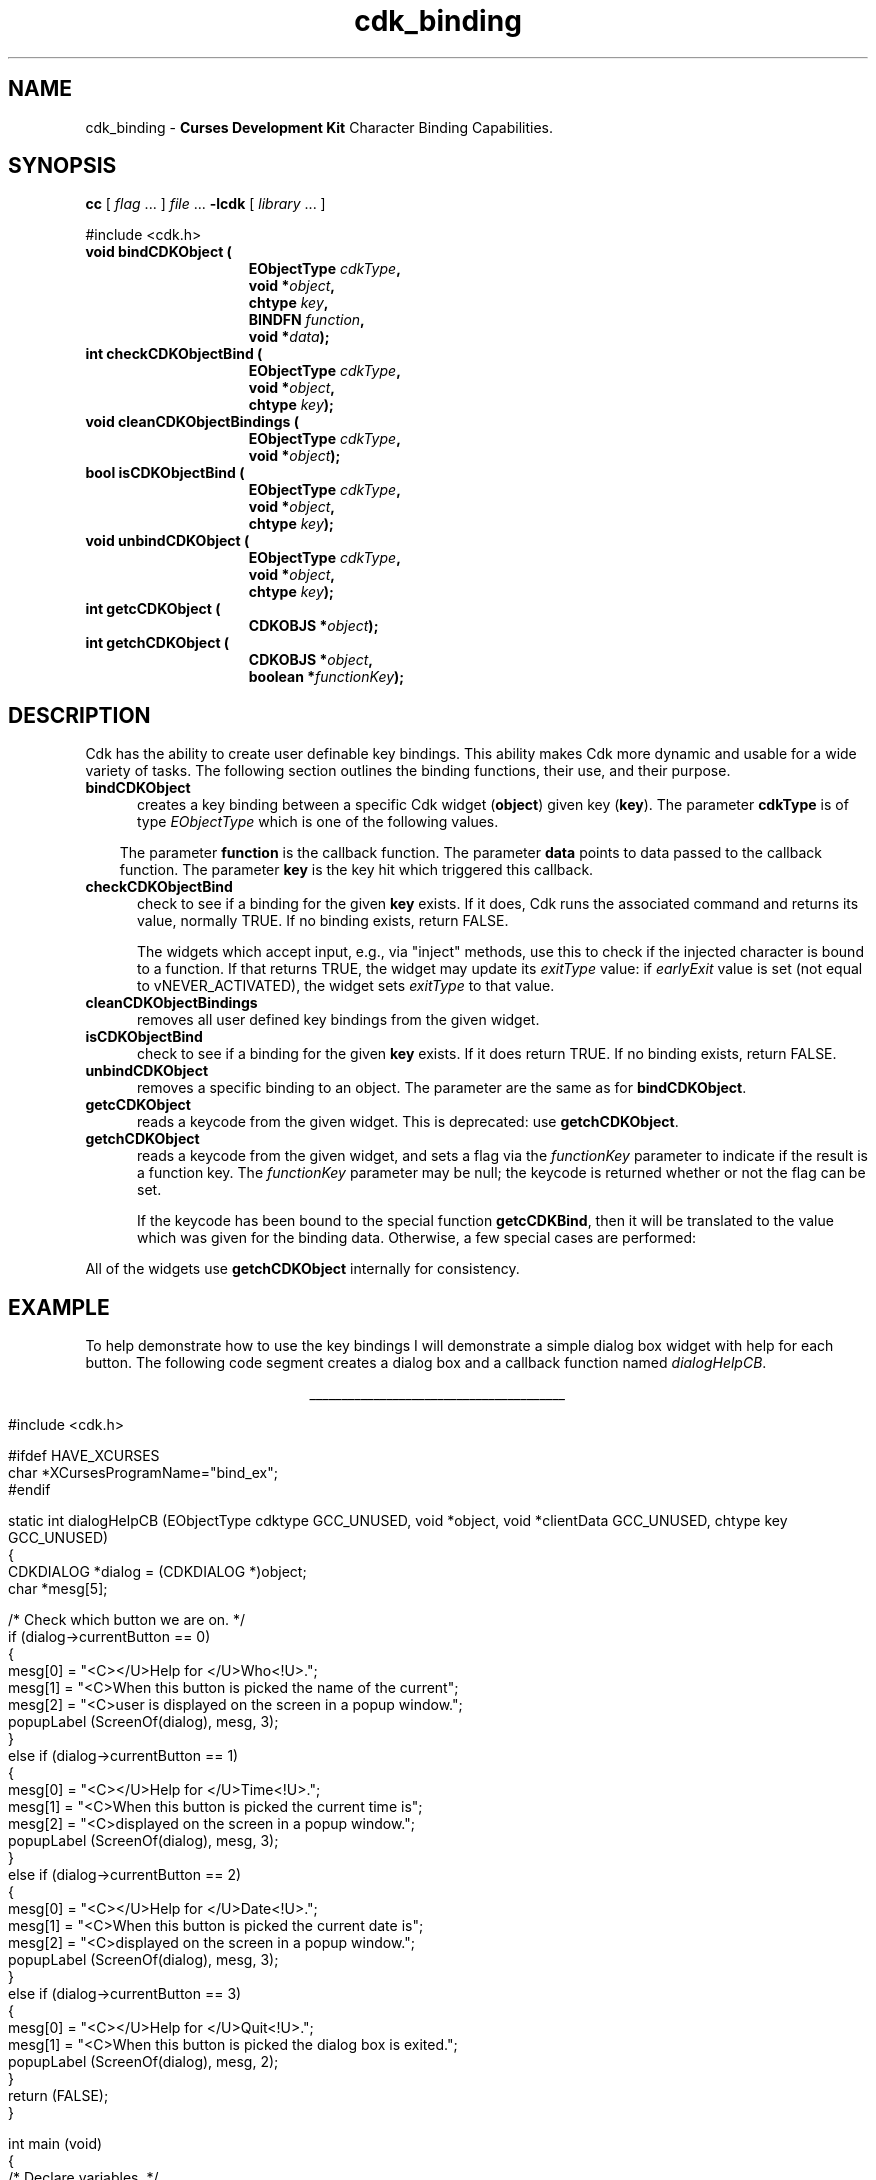 '\" t
.\" $Id: cdk_binding.3,v 1.28 2019/02/19 10:19:12 tom Exp $
.de XX
..
.TH cdk_binding 3 2019-02-19 "" "Library calls"
.SH NAME
.XX bindCDKObject
.XX checkCDKObjectBind
.XX cleanCDKObjectBindings
.XX unbindCDKObject
.XX getcCDKObject
.XX getchCDKObject
cdk_binding - \fBCurses Development Kit\fR Character Binding Capabilities.
.LP
.SH SYNOPSIS
.LP
.B cc
.RI "[ " "flag" " \|.\|.\|. ] " "file" " \|.\|.\|."
.B \-lcdk
.RI "[ " "library" " \|.\|.\|. ]"
.LP
.nf
#include <cdk.h>
.TP 15
.B "void bindCDKObject ("
.BI "EObjectType " "cdkType",
.BI "void *" "object",
.BI "chtype " "key",
.BI "BINDFN " "function",
.BI "void *" "data");
.TP 15
.B "int checkCDKObjectBind ("
.BI "EObjectType " "cdkType",
.BI "void *" "object",
.BI "chtype " "key");
.TP 15
.B "void cleanCDKObjectBindings ("
.BI "EObjectType " "cdkType",
.BI "void *" "object");
.TP 15
.B "bool isCDKObjectBind ("
.BI "EObjectType " "cdkType",
.BI "void *" "object",
.BI "chtype " "key");
.TP 15
.B "void unbindCDKObject ("
.BI "EObjectType " "cdkType",
.BI "void *" "object",
.BI "chtype " "key");
.TP 15
.B "int getcCDKObject ("
.BI "CDKOBJS *" "object");
.TP 15
.B "int getchCDKObject ("
.BI "CDKOBJS *" "object",
.BI "boolean *" "functionKey");
.fi
.SH DESCRIPTION
Cdk has the ability to create user definable key bindings.
This ability makes
Cdk more dynamic and usable for a wide variety of tasks.
The following section
outlines the binding functions, their use, and their purpose.
.TP 5
.B bindCDKObject
creates a key binding between a specific Cdk widget (\fBobject\fR)
given key (\fBkey\fR).
The parameter \fBcdkType\fR is of type \fIEObjectType\fR
which is one of the following values.
.LP
.TS
center tab(/);
l
l l
lw10 lw20 lw 20 .
\fBEObjectType_Value/Corresponding_Widget/Widget_Manual_Page\fP
=
vALPHALIST/Alphalist Widget/cdk_alphalist (3)
vBUTTON/Button Widget/cdk_button (3)
vBUTTONBOX/Buttonbox Widget/cdk_buttonbox (3)
vCALENDAR/Calendar Widget/cdk_calendar (3)
vDIALOG/Dialog Widget/cdk_dialog (3)
vDSCALE/DoubleFloat Widget/cdk_dscale (3)
vENTRY/Entry Widget/cdk_entry (3)
vFSCALE/Floating Scale Widget/cdk_fscale (3)
vFSELECT/File Selector Widget/cdk_fselect (3)
vFSLIDER/Floating Slider Widget/cdk_fslider (3)
vGRAPH/Graph Widget/cdk_graph (3)
vHISTOGRAM/Histogram Widget/cdk_histogram (3)
vITEMLIST/Item List Widget/cdk_itemlist (3)
vLABEL/Label Widget/cdk_label (3)
vMARQUEE/Marquee Widget/cdk_marquee (3)
vMATRIX/Matrix Widget/cdk_matrix (3)
vMENTRY/Multiple Line Entry Widget/cdk_mentry (3)
vMENU/Menu Widget/cdk_menu (3)
vRADIO/Radio List Widget/cdk_radio (3)
vSCALE/Integer Scale Widget/cdk_scale (3)
vSCROLL/Scrolling List Widget/cdk_scroll (3)
vSELECTION/Selection List Widget/cdk_selection (3)
vSLIDER/Slider Widget/cdk_slider (3)
vSWINDOW/Scrolling Window Widget/cdk_swindow (3)
vTEMPLATE/Template Entry Widget/cdk_template (3)
vUSCALE/Unsigned Scale Widget/cdk_uscale (3)
vUSLIDER/Unsigned Slider Widget/cdk_uslider (3)
vVIEWER/Viewer Widget/cdk_viewer (3)
=
.TE
.RS 3
The parameter \fBfunction\fR is the callback function.
The parameter \fBdata\fR points to data passed to the callback function.
The parameter \fBkey\fR is the key hit which triggered this callback.
.RE
.TP 5
.B checkCDKObjectBind
check to see if a binding for the given \fBkey\fP exists.
If it does,
Cdk runs the associated command and returns its value,
normally TRUE. 
If no binding exists, return FALSE.
.IP
The widgets which accept input, e.g., via "inject" methods,
use this to check if the injected character is bound to a function.
If that returns TRUE, the widget may update its \fIexitType\fP value:
if \fIearlyExit\fP value is set
(not equal to vNEVER_ACTIVATED),
the widget sets \fIexitType\fP to that value.
.TP 5
.B cleanCDKObjectBindings
removes all user defined key bindings from the given widget.
.TP 5
.B isCDKObjectBind
check to see if a binding for the given \fBkey\fP exists.
If it does return TRUE.
If no binding exists, return FALSE.
.TP 5
.B unbindCDKObject
removes a specific binding to an object.
The parameter are
the same as for \fBbindCDKObject\fR.
.TP 5
.B getcCDKObject
reads a keycode from the given widget.
This is deprecated: use \fBgetchCDKObject\fP.
.TP 5
.B getchCDKObject
reads a keycode from the given widget, and
sets a flag via the \fIfunctionKey\fP parameter
to indicate if the result is a function key.
The \fIfunctionKey\fP parameter may be null;
the keycode is returned whether or not the flag can be set.
.IP
If the keycode has been bound to the special function \fBgetcCDKBind\fP,
then it will be translated to the value which was given for the binding data.
Otherwise, a few special cases are performed:
.TS
center tab(/) box;
l l
lw25 lw25 .
\fBKey/Result\fR
=
CTRL-A/KEY_HOME
CTRL-B/KEY_LEFT
CTRL-E/KEY_END
CTRL-F/KEY_RIGHT
CTRL-N/tab
CTRL-P/KEY_BTAB
DEL/KEY_DC
backspace/KEY_BACKSPACE
carriage return/KEY_ENTER
newline/KEY_ENTER
.TE
.PP
All of the widgets use \fBgetchCDKObject\fP internally for consistency.
.SH EXAMPLE
To help demonstrate how to use the key bindings I will demonstrate a simple
dialog box widget with help for each button.
The following code segment creates
a dialog box and a callback function named \fIdialogHelpCB\fR.
.LP
.nf
.ce
\fI________________________________________\fR
.LP
.ta 9 17 25 33 41
#include <cdk.h>

#ifdef HAVE_XCURSES
char *XCursesProgramName="bind_ex";
#endif

static int dialogHelpCB (EObjectType cdktype GCC_UNUSED, void *object, void *clientData GCC_UNUSED, chtype key GCC_UNUSED)
{
   CDKDIALOG *dialog = (CDKDIALOG *)object;
   char *mesg[5];

   /* Check which button we are on. */
   if (dialog->currentButton == 0)
   {
      mesg[0] = "<C></U>Help for </U>Who<!U>.";
      mesg[1] = "<C>When this button is picked the name of the current";
      mesg[2] = "<C>user is displayed on the screen in a popup window.";
      popupLabel (ScreenOf(dialog), mesg, 3);
   }
   else if (dialog->currentButton == 1)
   {
      mesg[0] = "<C></U>Help for </U>Time<!U>.";
      mesg[1] = "<C>When this button is picked the current time is";
      mesg[2] = "<C>displayed on the screen in a popup window.";
      popupLabel (ScreenOf(dialog), mesg, 3);
   }
   else if (dialog->currentButton == 2)
   {
      mesg[0] = "<C></U>Help for </U>Date<!U>.";
      mesg[1] = "<C>When this button is picked the current date is";
      mesg[2] = "<C>displayed on the screen in a popup window.";
      popupLabel (ScreenOf(dialog), mesg, 3);
   }
   else if (dialog->currentButton == 3)
   {
      mesg[0] = "<C></U>Help for </U>Quit<!U>.";
      mesg[1] = "<C>When this button is picked the dialog box is exited.";
      popupLabel (ScreenOf(dialog), mesg, 2);
   }
   return (FALSE);
}

int main (void)
{
   /* Declare variables. */
   CDKSCREEN	*cdkscreen;
   CDKDIALOG	*question;
   char		*buttons[40];
   char		*message[40], *info[5], *loginName;
   char		temp[256];
   int		selection;
   time_t	clck;
   struct tm	*currentTime;

   cdkscreen = initCDKScreen (NULL);

   /* Start color. */
   initCDKColor();

   /* Set up the dialog box. */
   message[0] = "<C></U>Simple Command Interface";
   message[1] = "Pick the command you wish to run.";
   message[2] = "<C>Press </R>?<!R> for help.";
   buttons[0] = "Who";
   buttons[1] = "Time";
   buttons[2] = "Date";
   buttons[3] = "Quit";

   /* Create the dialog box. */
   question	= newCDKDialog (cdkscreen, CENTER, CENTER,
				message, 3, buttons, 4, A_REVERSE,
				TRUE, TRUE, FALSE);

   /* Check if we got a null value back. */
   if (question == (CDKDIALOG *)0)
   {
      destroyCDKScreen (cdkscreen);

      /* End curses... */
      endCDK();

      /* Spit out a message. */
      printf ("Oops. Can't seem to create the dialog box. Is the window too small?\\n");
      exit (1);
   }

   /* Create the key binding. */
   bindCDKObject (vDIALOG, question, '?', dialogHelpCB, 0);

   /* Activate the dialog box. */
   selection = 0;
   while (selection != 3)
   {
      /* Get the users button selection. */
      selection = activateCDKDialog (question, (chtype *)0);

      /* Check the results. */
      if (selection == 0)
      {
	 /* Get the users login name. */
	 info[0] = "<C>     </U>Login Name<!U>     ";
	 loginName = getlogin();
	 if (loginName == (char *)0)
	 {
	    strcpy (temp, "<C></R>Unknown");
	 }
	 else
	 {
	     sprintf (temp, "<C><%s>", loginName);
	 }
	 info[1] = copyChar (temp);
	 popupLabel (ScreenOf(question), info, 2);
	 freeChar (info[1]);
      }
      else if (selection == 1)
      {
	 /* Print out the time. */
	 time(&clck);
	 currentTime = localtime(&clck);
	 sprintf (temp, "<C>%d:%d:%d", currentTime->tm_hour,
					currentTime->tm_min,
					currentTime->tm_sec);
	 info[0] = "<C>   </U>Current Time<!U>   ";
	 info[1] = copyChar (temp);
	 popupLabel (ScreenOf(question), info, 2);
	 freeChar (info[1]);
      }
      else if (selection == 2)
      {
	 /* Print out the date. */
	 time(&clck);
	 currentTime = localtime(&clck);
	 sprintf (temp, "<C>%d/%d/%02d", currentTime->tm_mday,
					currentTime->tm_mon,
					currentTime->tm_year % 100);
	 info[0] = "<C>   </U>Current Date<!U>   ";
	 info[1] = copyChar (temp);
	 popupLabel (ScreenOf(question), info, 2);
	 freeChar (info[1]);
      }
   }

   /* Clean up. */
   destroyCDKDialog (question);
   destroyCDKScreen (cdkscreen);
   endCDK();
   exit (0);
}
.fi
.ce
\fI________________________________________\fR

.SH SEE ALSO
.BR cdk (3),
.BR cdk_display (3),
.BR cdk_screen (3)
